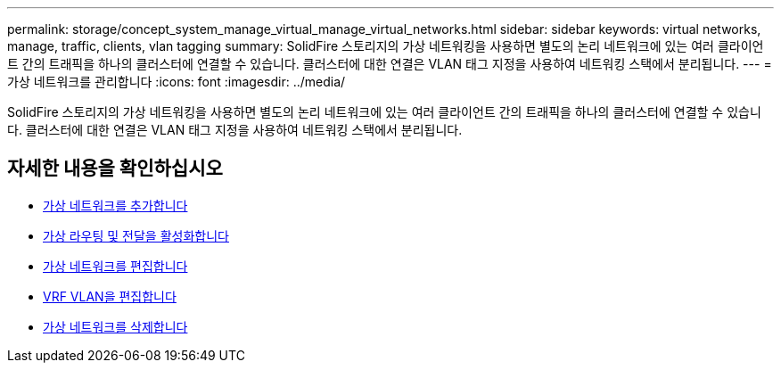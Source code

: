 ---
permalink: storage/concept_system_manage_virtual_manage_virtual_networks.html 
sidebar: sidebar 
keywords: virtual networks, manage, traffic, clients, vlan tagging 
summary: SolidFire 스토리지의 가상 네트워킹을 사용하면 별도의 논리 네트워크에 있는 여러 클라이언트 간의 트래픽을 하나의 클러스터에 연결할 수 있습니다. 클러스터에 대한 연결은 VLAN 태그 지정을 사용하여 네트워킹 스택에서 분리됩니다. 
---
= 가상 네트워크를 관리합니다
:icons: font
:imagesdir: ../media/


[role="lead"]
SolidFire 스토리지의 가상 네트워킹을 사용하면 별도의 논리 네트워크에 있는 여러 클라이언트 간의 트래픽을 하나의 클러스터에 연결할 수 있습니다. 클러스터에 대한 연결은 VLAN 태그 지정을 사용하여 네트워킹 스택에서 분리됩니다.



== 자세한 내용을 확인하십시오

* xref:task_system_manage_virtual_add_a_virtual_network.adoc[가상 네트워크를 추가합니다]
* xref:task_system_manage_virtual_enable_virtual_routing_and_forwarding.adoc[가상 라우팅 및 전달을 활성화합니다]
* xref:task_system_manage_virtual_edit_a_virtual_network.adoc[가상 네트워크를 편집합니다]
* xref:task_system_manage_virtual_edit_vrf_vlans.adoc[VRF VLAN을 편집합니다]
* xref:task_system_manage_virtual_delete_a_virtual_network.adoc[가상 네트워크를 삭제합니다]

